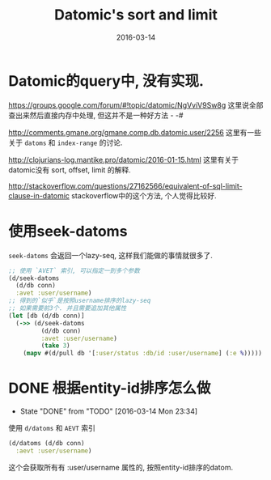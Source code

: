 #+TITLE: Datomic's sort and limit
#+DATE: 2016-03-14
#+TAGS: clojure, datomic

* Datomic的query中, 没有实现.
https://groups.google.com/forum/#!topic/datomic/NgVviV9Sw8g
这里说全部查出来然后直接内存中处理, 但这并不是一种好方法 - -#

http://comments.gmane.org/gmane.comp.db.datomic.user/2256
这里有一些关于 ~datoms~ 和 ~index-range~ 的讨论.

http://clojurians-log.mantike.pro/datomic/2016-01-15.html
这里有关于datomic没有 sort, offset, limit 的解释.

http://stackoverflow.com/questions/27162566/equivalent-of-sql-limit-clause-in-datomic
stackoverflow中的这个方法, 个人觉得比较好.
* 使用seek-datoms
~seek-datoms~ 会返回一个lazy-seq, 这样我们能做的事情就很多了.
#+BEGIN_SRC clojure
  ;; 使用 `AVET` 索引, 可以指定一到多个参数
  (d/seek-datoms
    (d/db conn)
    :avet :user/username)
  ;; 得到的`似乎`是按照username排序的lazy-seq
  ;; 如果需要前3个. 并且需要追加其他属性
  (let [db (d/db conn)]
    (->> (d/seek-datoms
           (d/db conn)
           :avet :user/username)
           (take 3)
      (mapv #(d/pull db '[:user/status :db/id :user/username] (:e %)))))
#+END_SRC

* DONE 根据entity-id排序怎么做
- State "DONE"       from "TODO"       [2016-03-14 Mon 23:34]
使用 ~d/datoms~ 和 ~AEVT~ 索引
#+BEGIN_SRC clojure
  (d/datoms (d/db conn)
    :aevt :user/username)
#+END_SRC
这个会获取所有有 :user/username 属性的, 按照entity-id排序的datom.



